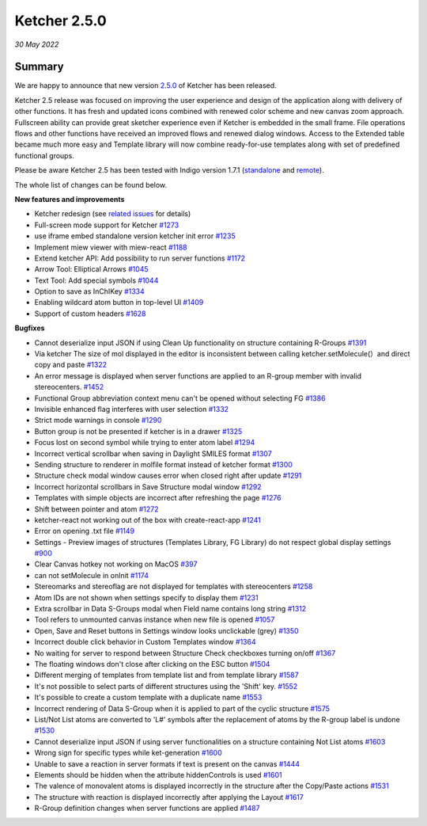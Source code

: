 Ketcher 2.5.0
#############

*30 May 2022*

*******
Summary
*******

We are happy to announce that new version `2.5.0 <https://github.com/epam/ketcher/releases/tag/v2.5.0>`__ of Ketcher has been released. 

Ketcher 2.5 release was focused on improving the user experience and design of the application along with delivery of other functions.
It has fresh and updated icons combined with renewed color scheme and new canvas zoom approach. Fullscreen ability can provide great sketcher experience even if Ketcher is embedded in the small frame. File operations flows and other functions have received an improved flows and renewed dialog windows. Access to the Extended table became much more easy and Template library will now combine ready-for-use templates along with set of predefined functional groups.

Please be aware Ketcher 2.5 has been tested with Indigo version 1.7.1 (`standalone <https://www.npmjs.com/package/indigo-ketcher/v/1.7.1>`__ and `remote <https://hub.docker.com/layers/indigo-service/epmlsop/indigo-service/1.7.1/images/sha256-007b5c395f6cbc6d2ec81c93a46ff343fb268096e9e747b52ede0516fd043792?context=explore>`__).

The whole list of changes can be found below.


**New features and improvements** 

* Ketcher redesign (see `related issues <https://github.com/epam/ketcher/issues?q=is%3Aissue+is%3Aclosed+milestone%3A%22Release+2.5.0%22+label%3A%22epic%3A+new+ux%2Fui%22>`__ for details)
* Full-screen mode support for Ketcher `#1273 <https://github.com/epam/ketcher/issues/1273>`__
* use iframe embed standalone version ketcher init error `#1235 <https://github.com/epam/ketcher/issues/1235>`__
* Implement miew viewer with miew-react `#1188 <https://github.com/epam/ketcher/issues/1188>`__
* Extend ketcher API: Add possibility to run server functions `#1172 <https://github.com/epam/ketcher/issues/1172>`__
* Arrow Tool: Elliptical Arrows `#1045 <https://github.com/epam/ketcher/issues/1045>`__
* Text Tool: Add special symbols `#1044 <https://github.com/epam/ketcher/issues/1044>`__
* Option to save as InChIKey `#1334 <https://github.com/epam/ketcher/issues/1334>`__
* Enabling wildcard atom button in top-level UI `#1409 <https://github.com/epam/ketcher/issues/1409>`__
* Support of custom headers `#1628 <https://github.com/epam/ketcher/issues/1628>`__


**Bugfixes**

* Cannot deserialize input JSON if using Clean Up functionality on structure containing R-Groups `#1391 <https://github.com/epam/ketcher/issues/1391>`__
* Via ketcher The size of mol displayed in the editor is inconsistent between calling ketcher.setMolecule(）and direct copy and paste `#1322 <https://github.com/epam/ketcher/issues/1322>`__
* An error message is displayed when server functions are applied to an R-group member with invalid stereocenters. `#1452 <https://github.com/epam/ketcher/issues/1452>`__
* Functional Group abbreviation context menu can't be opened without selecting FG `#1386 <https://github.com/epam/ketcher/issues/1386>`__
* Invisible enhanced flag interferes with user selection `#1332 <https://github.com/epam/ketcher/issues/1332>`__
* Strict mode warnings in console `#1290 <https://github.com/epam/ketcher/issues/1290>`__
* Button group is not be presented if ketcher is in a drawer `#1325 <https://github.com/epam/ketcher/issues/1325>`__
* Focus lost on second symbol while trying to enter atom label `#1294 <https://github.com/epam/ketcher/issues/1294>`__
* Incorrect vertical scrollbar when saving in Daylight SMILES format `#1307 <https://github.com/epam/ketcher/issues/1307>`__
* Sending structure to renderer in molfile format instead of ketcher format `#1300 <https://github.com/epam/ketcher/issues/1300>`__
* Structure check modal window causes error when closed right after update `#1291 <https://github.com/epam/ketcher/issues/1291>`__
* Incorrect horizontal scrollbars in Save Structure modal window `#1292 <https://github.com/epam/ketcher/issues/1292>`__
* Templates with simple objects are incorrect after refreshing the page `#1276 <https://github.com/epam/ketcher/issues/1276>`__
* Shift between pointer and atom `#1272 <https://github.com/epam/ketcher/issues/1272>`__
* ketcher-react not working out of the box with create-react-app `#1241 <https://github.com/epam/ketcher/issues/1241>`__
* Error on opening .txt file `#1149 <https://github.com/epam/ketcher/issues/1149>`__
* Settings - Preview images of structures (Templates Library, FG Library) do not respect global display settings `#900 <https://github.com/epam/ketcher/issues/900>`__
* Clear Canvas hotkey not working on MacOS `#397 <https://github.com/epam/ketcher/issues/397>`__
* can not setMolecule in onInit `#1174 <https://github.com/epam/ketcher/issues/1174>`__
* Stereomarks and stereoflag are not displayed for templates with stereocenters `#1258 <https://github.com/epam/ketcher/issues/1258>`__
* Atom IDs are not shown when settings specify to display them `#1231 <https://github.com/epam/ketcher/issues/1231>`__
* Extra scrollbar in Data S-Groups modal when Field name contains long string `#1312 <https://github.com/epam/ketcher/issues/1312>`__
* Tool refers to unmounted canvas instance when new file is opened `#1057 <https://github.com/epam/ketcher/issues/1057>`__
* Open, Save and Reset buttons in Settings window looks unclickable (grey) `#1350 <https://github.com/epam/ketcher/issues/1350>`__
* Incorrect double click behavior in Custom Templates window `#1364 <https://github.com/epam/ketcher/issues/1364>`__
* No waiting for server to respond between Structure Check checkboxes turning on/off `#1367 <https://github.com/epam/ketcher/issues/1367>`__
* The floating windows don't close after clicking on the ESC button `#1504 <https://github.com/epam/ketcher/issues/1504>`__
* Different merging of templates from template list and from template library `#1587 <https://github.com/epam/ketcher/issues/1587>`__
* It's not possible to select parts of different structures using the 'Shift' key. `#1552 <https://github.com/epam/ketcher/issues/1552>`__
* It's possible to create a custom template with a duplicate name `#1553 <https://github.com/epam/ketcher/issues/1553>`__
* Incorrect rendering of Data S-Group when it is applied to part of the cyclic structure `#1575 <https://github.com/epam/ketcher/issues/1575>`__
* List/Not List atoms are converted to 'L#' symbols after the replacement of atoms by the R-group label is undone `#1530 <https://github.com/epam/ketcher/issues/1530>`__
* Cannot deserialize input JSON if using server functionalities on a structure containing Not List atoms `#1603 <https://github.com/epam/ketcher/issues/1603>`__
* Wrong sign for specific types while ket-generation `#1600 <https://github.com/epam/ketcher/issues/1600>`__
* Unable to save a reaction in server formats if text is present on the canvas `#1444 <https://github.com/epam/ketcher/issues/1444>`__
* Elements should be hidden when the attribute hiddenControls is used `#1601 <https://github.com/epam/ketcher/issues/1601>`__
* The valence of monovalent atoms is displayed incorrectly in the structure after the Copy/Paste actions `#1531 <https://github.com/epam/ketcher/issues/1531>`__
* The structure with reaction is displayed incorrectly after applying the Layout `#1617 <https://github.com/epam/ketcher/issues/1617>`__
* R-Group definition changes when server functions are applied `#1487 <https://github.com/epam/ketcher/issues/1487>`__